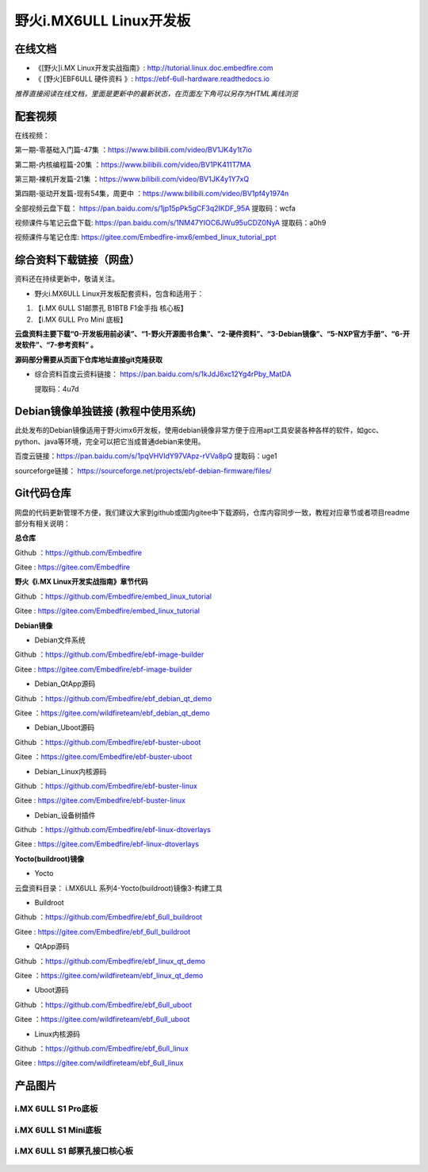 
野火i.MX6ULL Linux开发板
========================

在线文档
--------

-  《[野火]i.MX Linux开发实战指南》: http://tutorial.linux.doc.embedfire.com

-  《 [野火]EBF6ULL 硬件资料 》: https://ebf-6ull-hardware.readthedocs.io

*推荐直接阅读在线文档，里面是更新中的最新状态，在页面左下角可以另存为HTML离线浏览*



配套视频 
--------

在线视频：

第一期-零基础入门篇-47集 ：https://www.bilibili.com/video/BV1JK4y1t7io

第二期-内核编程篇-20集   ：https://www.bilibili.com/video/BV1PK411T7MA

第三期-裸机开发篇-21集   ：https://www.bilibili.com/video/BV1JK4y1Y7xQ

第四期-驱动开发篇-现有54集，周更中 ：https://www.bilibili.com/video/BV1pf4y1974n


全部视频云盘下载：       https://pan.baidu.com/s/1jp15pPk5gCF3q2IKDF_95A  提取码：wcfa 

视频课件与笔记云盘下载:  https://pan.baidu.com/s/1NM47YIOC6JWu95uCDZ0NyA  提取码：a0h9

视频课件与笔记仓库:      https://gitee.com/Embedfire-imx6/embed_linux_tutorial_ppt



综合资料下载链接（网盘）
--------------------
资料还在持续更新中，敬请关注。

-  野火i.MX6ULL Linux开发板配套资料，包含和适用于：

1. 【i.MX 6ULL S1邮票孔 B1BTB F1金手指  核心板】
2. 【i.MX 6ULL Pro Mini  底板】


**云盘资料主要下载“0-开发板用前必读”、“1-野火开源图书合集”、“2-硬件资料”、“3-Debian镜像”、“5-NXP官方手册”、“6-开发软件”、“7-参考资料” 。**

**源码部分需要从页面下仓库地址直接git克隆获取**

- 综合资料百度云资料链接：
  https://pan.baidu.com/s/1kJdJ6xc12Yg4rPby_MatDA

  提取码：4u7d 


Debian镜像单独链接 (教程中使用系统)
-----------
此处发布的Debian镜像适用于野火imx6开发板，使用debian镜像非常方便于应用apt工具安装各种各样的软件，如gcc、python、java等环境，完全可以把它当成普通debian来使用。


百度云链接：https://pan.baidu.com/s/1pqVHVIdY97VApz-rVVa8pQ 
提取码：uge1 

sourceforge链接：
https://sourceforge.net/projects/ebf-debian-firmware/files/



Git代码仓库
----------------------
网盘的代码更新管理不方便，我们建议大家到github或国内gitee中下载源码，仓库内容同步一致，教程对应章节或者项目readme部分有相关说明：

**总仓库**

Github ：https://github.com/Embedfire  

Gitee  : https://gitee.com/Embedfire


**野火《i.MX Linux开发实战指南》章节代码**

Github ：https://github.com/Embedfire/embed_linux_tutorial 

Gitee  : https://gitee.com/Embedfire/embed_linux_tutorial



**Debian镜像**

-  Debian文件系统

Github ：https://github.com/Embedfire/ebf-image-builder

Gitee  : https://gitee.com/Embedfire/ebf-image-builder
   
-  Debian_QtApp源码 

Github ：https://github.com/Embedfire/ebf_debian_qt_demo

Gitee  ：https://gitee.com/wildfireteam/ebf_debian_qt_demo

-  Debian_Uboot源码      

Github ：https://github.com/Embedfire/ebf-buster-uboot 

Gitee  ：https://gitee.com/Embedfire/ebf-buster-uboot

-  Debian_Linux内核源码

Github ：https://github.com/Embedfire/ebf-buster-linux  

Gitee  : https://gitee.com/Embedfire/ebf-buster-linux
   
-  Debian_设备树插件

Github ：https://github.com/Embedfire/ebf-linux-dtoverlays  

Gitee  : https://gitee.com/Embedfire/ebf-linux-dtoverlays





**Yocto(buildroot)镜像**

-  Yocto

云盘资料目录： i.MX6ULL 系列\4-Yocto(buildroot)镜像\3-构建工具

-  Buildroot

Github ：https://github.com/Embedfire/ebf_6ull_buildroot  

Gitee  :  https://gitee.com/Embedfire/ebf_6ull_buildroot


-  QtApp源码

Github ：https://github.com/Embedfire/ebf_linux_qt_demo     

Gitee  ：https://gitee.com/wildfireteam/ebf_linux_qt_demo

-  Uboot源码 

Github ：https://github.com/Embedfire/ebf_6ull_uboot        

Gitee  ：https://gitee.com/wildfireteam/ebf_6ull_uboot

-  Linux内核源码  

Github ：https://github.com/Embedfire/ebf_6ull_linux        

Gitee  : https://gitee.com/wildfireteam/ebf_6ull_linux



产品图片
--------

i.MX 6ULL S1 Pro底板
~~~~~~~~~~~~~~~~~~~~

.. figure:: media/imx6ull/imx6ull_s1_pro.jpg
   :alt: i.MX 6ULL S1 Pro底板


i.MX 6ULL S1 Mini底板
~~~~~~~~~~~~~~~~~~~~~

.. figure:: media/imx6ull/imx6ull_s1_mini.jpg
   :alt: i.MX 6ULL S1 Mini底板


i.MX 6ULL S1 邮票孔接口核心板
~~~~~~~~~~~~~~~~~~~~~~~~~~~~~

.. figure:: media/imx6ull/imx6ull_s1_pic1.jpg
   :alt: i.MX 6ULL S1 邮票孔接口核心板1

.. figure:: media/imx6ull/imx6ull_s2_pic2.jpg
   :alt: i.MX 6ULL S1 邮票孔接口核心板2

